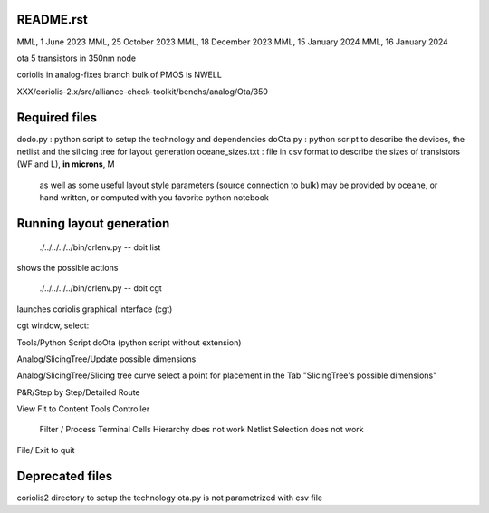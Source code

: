README.rst
-------------

MML, 1 June 2023
MML, 25 October 2023
MML, 18 December 2023
MML, 15 January 2024
MML, 16 January 2024

ota 5 transistors in 350nm node

coriolis in analog-fixes branch
bulk of PMOS is NWELL

XXX/coriolis-2.x/src/alliance-check-toolkit/benchs/analog/Ota/350


Required files
----------------

dodo.py          : python script to setup the technology and dependencies
doOta.py         : python script to describe the devices, the netlist and the silicing tree for layout generation
oceane_sizes.txt : file in csv format to describe the sizes of transistors (WF and L), **in microns**, M
                   as well as some useful layout style parameters (source connection to bulk)
                   may be provided by oceane, or hand written, or computed with you favorite python notebook

Running layout generation
-------------------------
 ./../../../../bin/crlenv.py -- doit list
shows the possible actions

 ./../../../../bin/crlenv.py -- doit cgt
launches coriolis graphical interface (cgt)

cgt window, select:

Tools/Python Script
doOta (python script without extension)

Analog/SlicingTree/Update possible dimensions

Analog/SlicingTree/Slicing tree curve
select a point for placement in the Tab "SlicingTree's possible dimensions"

P&R/Step by Step/Detailed Route

View Fit to Content
Tools Controller
      Filter / Process Terminal Cells
      Hierarchy does not work
      Netlist
      Selection does not work


File/ Exit to quit

Deprecated files
-----------------
coriolis2 directory to setup the technology
ota.py is not parametrized with csv file

